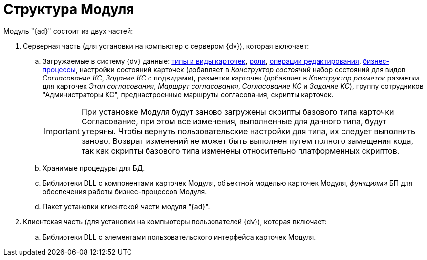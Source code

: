 = Структура Модуля

Модуль "{ad}" состоит из двух частей:

. Серверная часть (для установки на компьютер с сервером {dv}), которая включает:
[loweralpha]
.. Загружаемые в систему {dv} данные: xref:card-kinds.adoc[типы и виды карточек], xref:user-roles.adoc[роли], xref:edit-operations.adoc[операции редактирования], xref:business-processes.adoc[бизнес-процессы], настройки состояний карточек (добавляет в _Конструктор состояний_ набор состояний для видов _Согласование КС_, _Задание КС_ с подвидами), разметки карточек (добавляет в _Конструктор разметок_ разметки для карточек _Этап согласования_, _Маршрут согласования_, _Согласование КС_ и _Задание КС_), группу сотрудников "Администраторы КС", преднастроенные маршруты согласования, скрипты карточек.
+
[IMPORTANT]
====
При установке Модуля будут заново загружены скрипты базового типа карточки Согласование, при этом все изменения, выполненные для данного типа, будут утеряны. Чтобы вернуть пользовательские настройки для типа, их следует выполнить заново. Возврат изменений не может быть выполнен путем полного замещения кода, так как скрипты базового типа изменены относительно платформенных скриптов.
====
.. Хранимые процедуры для БД.
.. Библиотеки DLL с компонентами карточек Модуля, объектной моделью карточек Модуля, _функциями_ БП для обеспечения работы бизнес-процессов Модуля.
.. Пакет установки клиентской части модуля "{ad}".
. Клиентская часть (для установки на компьютеры пользователей {dv}), которая включает:
[loweralpha]
.. Библиотеки DLL с элементами пользовательского интерфейса карточек Модуля.
